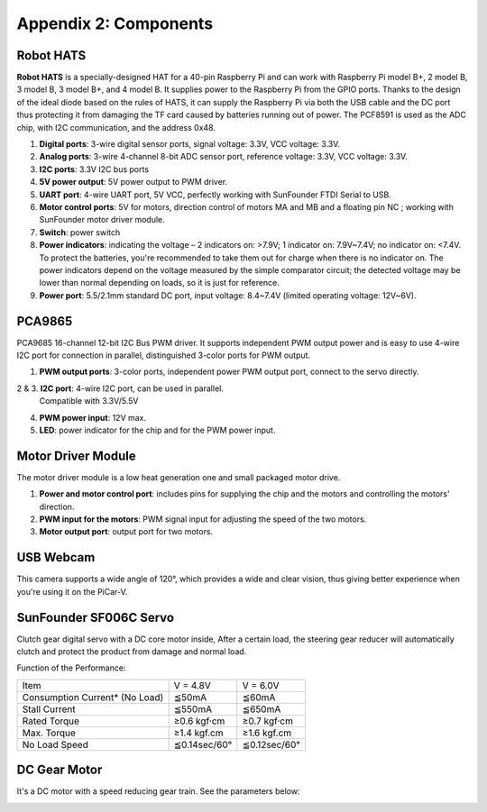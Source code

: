 Appendix 2: Components 
======================

Robot HATS
----------

.. image:: media/image120.png
   :width: 400
   :align: center

**Robot HATS** is a specially-designed HAT for a 40-pin Raspberry Pi and
can work with Raspberry Pi model B+, 2 model B, 3 model B, 3 model B+,
and 4 model B. It supplies power to the Raspberry Pi from the GPIO
ports. Thanks to the design of the ideal diode based on the rules of
HATS, it can supply the Raspberry Pi via both the USB cable and the DC
port thus protecting it from damaging the TF card caused by batteries
running out of power. The PCF8591 is used as the ADC chip, with I2C
communication, and the address 0x48.

.. image:: media/image121.jpeg
   :width: 500
   :align: center

1. **Digital ports**: 3-wire digital sensor ports, signal voltage: 3.3V,
   VCC voltage: 3.3V.

2. **Analog ports**: 3-wire 4-channel 8-bit ADC sensor port, reference
   voltage: 3.3V, VCC voltage: 3.3V.

3. **I2C ports**: 3.3V I2C bus ports

4. **5V power output**: 5V power output to PWM driver.

5. **UART port**: 4-wire UART port, 5V VCC, perfectly working with
   SunFounder FTDI Serial to USB.

6. **Motor control ports**: 5V for motors, direction control of motors
   MA and MB and a floating pin NC ; working with SunFounder motor driver
   module.

7. **Switch**: power switch

8. **Power indicators**: indicating the voltage – 2 indicators on:
   >7.9V; 1 indicator on: 7.9V~7.4V; no indicator on: <7.4V. To protect the
   batteries, you're recommended to take them out for charge when there is
   no indicator on. The power indicators depend on the voltage
   measured by the simple comparator circuit; the detected voltage may be
   lower than normal depending on loads, so it is just for reference.

9. **Power port**: 5.5/2.1mm standard DC port, input voltage: 8.4~7.4V
   (limited operating voltage: 12V~6V).

PCA9865
-------

.. image:: media/image122.jpeg
   :width: 500
   :align: center

PCA9685 16-channel 12-bit I2C Bus PWM driver. It supports independent
PWM output power and is easy to use 4-wire I2C port for connection in
parallel, distinguished 3-color ports for PWM output.

.. image:: media/image123.jpeg
   :width: 500
   :align: center

1. **PWM output ports**: 3-color ports, independent power PWM output
   port, connect to the servo directly.

2 & 3. **I2C port**: 4-wire I2C port, can be used in parallel.
       Compatible with 3.3V/5.5V

4. **PWM power input**: 12V max.

5. **LED**: power indicator for the chip and for the PWM power input.

Motor Driver Module
-------------------

The motor driver module is a low heat generation one and small packaged
motor drive.

.. image:: media/image124.jpeg
   :width: 400
   :align: center

1. **Power and motor control port**: includes pins for supplying the
   chip and the motors and controlling the motors' direction.

2. **PWM input for the motors**: PWM signal input for adjusting the
   speed of the two motors.

3. **Motor output port**: output port for two motors.

USB Webcam 
----------

.. image:: media/image28.jpeg
   :width: 300
   :align: center

This camera supports a wide angle of 120°, which provides a wide and
clear vision, thus giving better experience when you're using it on the
PiCar-V.

SunFounder SF006C Servo
-----------------------

.. image:: media/image125.png
   :width: 300
   :align: center

Clutch gear digital servo with a DC core motor inside, After a certain
load, the steering gear reducer will automatically clutch and protect
the product from damage and normal load.

Function of the Performance:

=============================== ============ ============
Item                            V = 4.8V     V = 6.0V
Consumption Current\* (No Load) ≦50mA        ≦60mA
Stall Current                   ≦550mA       ≦650mA
Rated Torque                    ≥0.6 kgf·cm  ≥0.7 kgf·cm
Max. Torque                     ≥1.4 kgf.cm  ≥1.6 kgf.cm
No Load Speed                   ≦0.14sec/60° ≦0.12sec/60°
=============================== ============ ============

DC Gear Motor
-------------

.. image:: media/image126.jpeg
   :width: 300
   :align: center

It's a DC motor with a speed reducing gear train. See the parameters
below:

.. image:: media/DC_Gear_Motor.png
   :align: center

